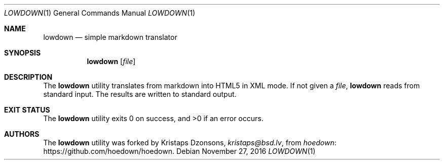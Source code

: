 .\"	$Id$
.\"
.\" Copyright (c) 2016 Kristaps Dzonsons <kristaps@bsd.lv>
.\"
.\" Permission to use, copy, modify, and distribute this software for any
.\" purpose with or without fee is hereby granted, provided that the above
.\" copyright notice and this permission notice appear in all copies.
.\"
.\" THE SOFTWARE IS PROVIDED "AS IS" AND THE AUTHOR DISCLAIMS ALL WARRANTIES
.\" WITH REGARD TO THIS SOFTWARE INCLUDING ALL IMPLIED WARRANTIES OF
.\" MERCHANTABILITY AND FITNESS. IN NO EVENT SHALL THE AUTHOR BE LIABLE FOR
.\" ANY SPECIAL, DIRECT, INDIRECT, OR CONSEQUENTIAL DAMAGES OR ANY DAMAGES
.\" WHATSOEVER RESULTING FROM LOSS OF USE, DATA OR PROFITS, WHETHER IN AN
.\" ACTION OF CONTRACT, NEGLIGENCE OR OTHER TORTIOUS ACTION, ARISING OUT OF
.\" OR IN CONNECTION WITH THE USE OR PERFORMANCE OF THIS SOFTWARE.
.\"
.Dd $Mdocdate: November 27 2016 $
.Dt LOWDOWN 1
.Os
.Sh NAME
.Nm lowdown
.Nd simple markdown translator
.Sh SYNOPSIS
.Nm lowdown
.Op Ar file
.Sh DESCRIPTION
The
.Nm
utility translates from markdown into HTML5 in XML mode.
If not given a
.Ar file ,
.Nm
reads from standard input.
The results are written to standard output.
.Sh EXIT STATUS
.Ex -std
.Sh AUTHORS
The
.Nm
utility was forked by
.An Kristaps Dzonsons ,
.Mt kristaps@bsd.lv ,
from
.Lk https://github.com/hoedown/hoedown hoedown .
